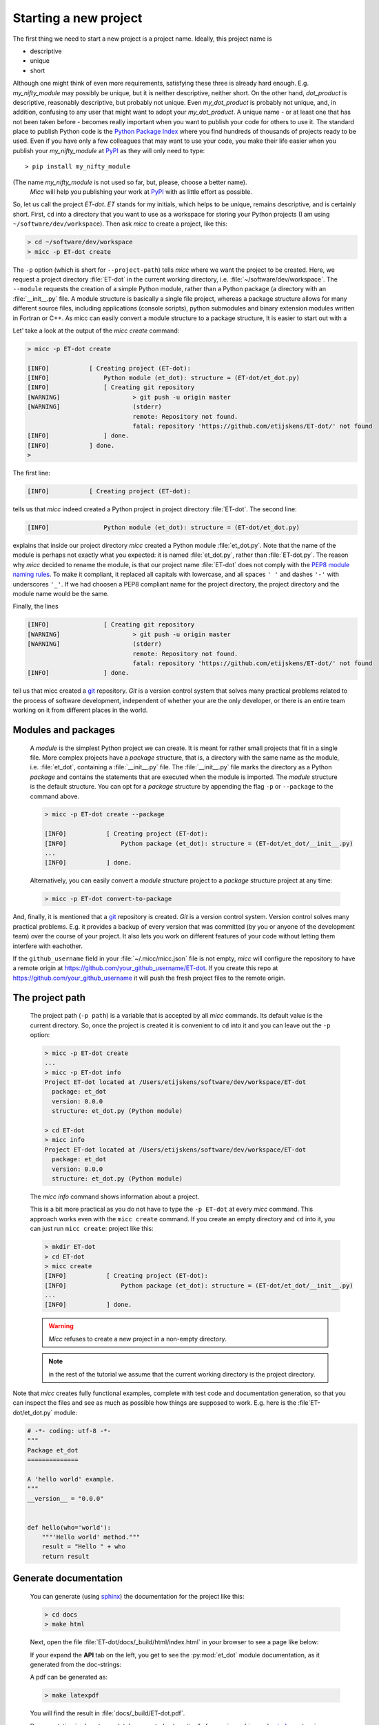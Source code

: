 Starting a new project
----------------------
The first thing we need to start a new project is a project name. Ideally,
this project name is 

* descriptive
* unique
* short

Although one might think of even more requirements, satisfying these three
is already hard enough. 
E.g. *my_nifty_module* may possibly be unique, but it is neither descriptive,
neither short. On the other hand, *dot_product* is descriptive, reasonably
descriptive, but probably not unique. Even *my_dot_product* is probably not 
unique, and, in addition, confusing to any user that might want to adopt your
*my_dot_product*. A unique name - or at least one that has not been taken 
before - becomes really important when you want to publish your code for others
to use it. The standard place to publish Python code is the 
`Python Package Index <https://pypi.org>`_ where you find hundreds of thousands
of projects ready to be used. Even if you have only a few colleagues that may
want to use your code, you make their life easier when you publish your 
*my_nifty_module* at `PyPI <https://pypi.org>`_ as they will only need to type::

   > pip install my_nifty_module

(The name *my_nifty_module* is not used so far, but, please, choose a better name).
 *Micc* will help you publishing your work at `PyPI <https://pypi.org>`_  with 
 as little effort as possible.

So, let us call the project *ET-dot*. *ET* stands for my initials, which helps 
to be unique, remains descriptive, and is certainly short. First, ``cd`` into a 
directory that you want to use as a workspace for storing your Python projects 
(I am using ``~/software/dev/workspace``). Then ask *micc* to create a project, 
like this:

.. code-block:: bash

   > cd ~/software/dev/workspace
   > micc -p ET-dot create

The ``-p`` option (which is short for ``--project-path``) tells *micc* where we 
want the project to be created. Here, we request a project directory :file:`ET-dot` in 
the current working directory, i.e. :file:`~/software/dev/workspace`. The ``--module``
requests the creation of a simple Python module, rather than a Python package (a
directory with an :file:`__init__.py` file. A module structure is basically a single 
file project, whereas a package structure allows for many different source files,
including applications (console scripts), python submodules and binary extension 
modules written in Fortran or C++. As micc can easily convert a module structure to
a package structure, It is easier to start out with a 

Let' take a look at the output of the *micc create* command: 
 
.. code-block:: bash

   > micc -p ET-dot create

   [INFO]           [ Creating project (ET-dot):
   [INFO]               Python module (et_dot): structure = (ET-dot/et_dot.py)
   [INFO]               [ Creating git repository
   [WARNING]                    > git push -u origin master
   [WARNING]                    (stderr)
                                remote: Repository not found.
                                fatal: repository 'https://github.com/etijskens/ET-dot/' not found
   [INFO]               ] done.
   [INFO]           ] done.
   >

The first line:
 
.. code-block:: bash

   [INFO]           [ Creating project (ET-dot):

tells us that *micc* indeed created a Python project in project directory 
:file:`ET-dot`. The second line:
 
.. code-block:: bash

   [INFO]               Python module (et_dot): structure = (ET-dot/et_dot.py)

explains that inside our project directory *micc* created a 
Python module :file:`et_dot.py`. Note that the name of the module is perhaps
not exactly what you expected: it is named :file:`et_dot.py`, rather than 
:file:`ET-dot.py`. The reason why *micc* decided to rename the module, is that our 
project name :file:`ET-dot` does not comply with the 
`PEP8 module naming rules <https://www.python.org/dev/peps/pep-0008/#package-and-module-names>`_.
To make it compliant, it replaced all capitals with lowercase, and all spaces ``' '``
and dashes ``'-'`` with underscores ``'_'``. If we had choosen a PEP8 compliant 
name for the project directory, the project directory and the module name would
be the same.

Finally, the lines 
 
.. code-block:: bash

   [INFO]               [ Creating git repository
   [WARNING]                    > git push -u origin master
   [WARNING]                    (stderr)
                                remote: Repository not found.
                                fatal: repository 'https://github.com/etijskens/ET-dot/' not found
   [INFO]               ] done.

tell us that micc created a `git <https://git-scm.com/>`_ repository. *Git* is a 
version control system that solves many practical problems related to the process of
software development, independent of whether your are the only developer, or there is
an entire team working on it from different places in the world.

Modules and packages
^^^^^^^^^^^^^^^^^^^^

   A *module* is the simplest Python project we can create. It is meant for rather
   small projects that fit in a single file. More complex projects have a *package*
   structure, that is, a directory with the same name as the module, i.e. :file:`et_dot`,
   containing a :file:`__init__.py` file. The :file:`__init__.py` file marks the 
   directory as a Python *package* and contains the statements that are executed when
   the module is imported. The *module* structure is the default structure. You can
   opt for a *package* structure by appending the flag ``-p`` or ``--package`` to the 
   command above. 

   .. code-block:: bash
   
      > micc -p ET-dot create --package
   
      [INFO]           [ Creating project (ET-dot):
      [INFO]               Python package (et_dot): structure = (ET-dot/et_dot/__init__.py)
      ...
      [INFO]           ] done.
   
   Alternatively, you can easily convert a *module* structure project to a *package* structure 
   project at any time:
   
   .. code-block:: bash
   
      > micc -p ET-dot convert-to-package


And, finally, it is mentioned that a `git <https://git-scm.com/>`_ repository is 
created. *Git* is a version control system. Version control solves many practical
problems. E.g. it provides a backup of every version that was committed (by you or
anyone of the development team) over the course of your project. It also lets you
work on different features of your code without letting them interfere with eachother. 

If the ``github_username`` field in your :file:`~/.micc/micc.json` file is not empty,
*micc* will configure the repository to have a remote origin at 
https://github.com/your_github_username/ET-dot. If you create this repo at 
https://github.com/your_github_username it will push the fresh project files to the
remote origin. 

The project path
^^^^^^^^^^^^^^^^

   The project path (``-p path``) is a variable that is accepted by all *micc* commands.
   Its default value is the current directory. So, once the project is created it is
   convenient to ``cd`` into it and you can leave out the ``-p`` option:

   .. code-block:: bash
   
      > micc -p ET-dot create
      ...
      > micc -p ET-dot info
      Project ET-dot located at /Users/etijskens/software/dev/workspace/ET-dot
        package: et_dot
        version: 0.0.0
        structure: et_dot.py (Python module)
      
      > cd ET-dot
      > micc info
      Project ET-dot located at /Users/etijskens/software/dev/workspace/ET-dot
        package: et_dot
        version: 0.0.0
        structure: et_dot.py (Python module)

   The *micc info* command shows information about a project.
   
   This is a bit more practical as you do not have to type the ``-p ET-dot`` at every
   *micc* command. This approach works even with the ``micc create`` command. If you 
   create an empty directory and ``cd`` into it, you can just run ``micc create``: 
   project like this:

   .. code-block:: bash
   
      > mkdir ET-dot
      > cd ET-dot
      > micc create
      [INFO]           [ Creating project (ET-dot):
      [INFO]               Python package (et_dot): structure = (ET-dot/et_dot/__init__.py)
      ...
      [INFO]           ] done.

   .. warning::
      *Micc* refuses to create a new project in a non-empty directory.
      
   .. note:: in the rest of the tutorial we assume that the current working directory
      is the project directory.
   
Note that *micc* creates fully functional examples, complete with test code and 
documentation generation, so that you can inspect the files and see as much as 
possible how things are supposed to work. E.g. here is the :file`ET-dot/et_dot.py` module:

.. code-block:: python

   # -*- coding: utf-8 -*-
   """
   Package et_dot
   ==============
   
   A 'hello world' example.
   """
   __version__ = "0.0.0"
   
   
   def hello(who='world'):
       """'Hello world' method."""
       result = "Hello " + who
       return result

Generate documentation
^^^^^^^^^^^^^^^^^^^^^^
   You can generate (using `sphinx <http://www.sphinx-doc.org/en/master/>`_)
   the documentation for the project like this:
   
   .. code-block:: bash
   
      > cd docs
      > make html
      
   Next, open the file :file:`ET-dot/docs/_build/html/index.html` in your browser to 
   see a page like below:
   
   .. image:: ../tutorials/tutorial-1/im1.png
   
   If your expand the **API** tab on the left, you get to see the :py:mod:`et_dot`
   module documentation, as it generated from the doc-strings:
   
   .. image:: ../tutorials/tutorial-1/im2.png
   
   A pdf can be generated as:
   
   .. code-block:: bash
   
      > make latexpdf
   
   You will find the result in :file:`docs/_build/ET-dot.pdf`. 
  
   Documentation is almost completely generated automatically from  using *sphinx* 
   and `autodoc <???>`_ extension. Thus, if you take good care writing doc-strings,
   the documentation follows. 
   
   The boilerplate code for documentation is in the ``docs`` directory. Touching 
   those files is not recommended, and only rarely needed. Then there are a number 
   of :file:`.rst` files with **capitalized** names in the project directory,
   
   * :file:`README.rst` is assumed to contain an overview of the project,
   * :file:`API.rst` describes the classes and methods of the project in detail,
   * :file:`APPS.rst` describes command line interfaces or apps added to your project.
   * :file:`AUTHORS.rst` list the contributors to the project
   * :file:`HISTORY.rst` which should describe the changes that were made to the code.
   
   The :file:`.rst` extenstion stands for the
   `reStructuredText <https://devguide.python.org/documenting/#restructuredtext-primer>`_ 
   format. It provide a simple and concise approach to formatting. 
   
   If you add components to your project through *micc*, care is taken that the 
   :file:`.rst` files in the project directory and the :file:`docs` directory are
   modified as necessary, so that *sphinx* is able find the doc-strings. Even for 
   command line interfaces (CLI, or console scripts) based on `click <???>`_ the
   documentation is generated neatly from the :py:obj:`help` strings of options and 
   the doc-strings of the commands.

Running tests
^^^^^^^^^^^^^

   The tests for this module are in file :file:`ET-dot/tests/test_et_dot.py`. Let's
   take a look at the relevant section:

   .. code-block:: python
   
      # -*- coding: utf-8 -*-
      """Tests for et_dot package."""
   
      import et_dot
      
      def test_hello_noargs():
          """Test for foo.hello()."""
          s = foo.hello()
          assert s=="Hello world"      
      
      def test_hello_me():
          """Test for foo.hello('me')."""
          s = foo.hello('me')
          assert s=="Hello me"
                
      # ... some omissions irrelevant for the tutorial ...  
   
   Tests like this are very useful to ensure that during development the changes to
   your code do not break things. There are many Python tools for unit testing and test
   driven development. Here, we use `Pytest <https://pytest.org/en/latest/>`_:
   
   .. code-block:: bash
   
      > pytest
      =============================== test session starts ===============================
      platform darwin -- Python 3.7.4, pytest-4.6.5, py-1.8.0, pluggy-0.13.0
      rootdir: /Users/etijskens/software/dev/workspace/foo
      collected 2 items
      
      tests/test_foo.py ..                                                        [100%]
      
      ============================ 2 passed in 0.05 seconds =============================
                
   The output shows some info about the environment in which we are running the tests,
   the current working directory (c.q. the project directory, and the number of tests
   it collected (1). *Pytest* looks for test methods in all :file:`test_*.py` or 
   :file:`*_test.py` files in the current directory and accepts ``test`` prefixed methods 
   outside classes and ``test`` prefixed methods inside ``Test`` prefixed classes as test 
   methods to be executed.
   
   Other testing frameworks are 
   
   * `unittest <https://docs.python.org/3/library/unittest.html>`_,
   * `nose <https://nose.readthedocs.io/en/latest/>`_, 
   * `hypothesis <https://hypothesis.readthedocs.io/en/latest/>`_,
   * ...
   
License file
^^^^^^^^^^^^
   The project directory contains a :file:`LICENCE` file, a :file:`text` file
   describing the licence applicable to your project. You can choose between 
   
   * MIT license (default),
   * BSD license,
   * ISC license,
   * Apache Software License 2.0,
   * GNU General Public License v3 and
   * Not open source. 
 
   MIT license is a very liberal license and the default option.
   
   You can select the license file when you create the project:
   
   .. code-block:: bash
      
      > cd some_empty_dir
      > micc create --license BSD

   Of course, the project depends in no way on the license file, so it can 
   be replaced manually at any time by the license you desire.
    
Pyproject.toml
^^^^^^^^^^^^^^
   The file :file:`pyproject.toml` (located in the project directory) is the 
   modern way to describe the build system requirements of the project: 
   `PEP 518 <https://www.python.org/dev/peps/pep-0518/>`_. This is a rather new but *imho*
   promising concept. Not many tools are available that make use of it. Currently,
   `poetry <https://poetry.eustace.io>`_ seems to be the most actively developed, and *micc*
   has some support for it. There is also `flit <https://github.com/takluyver/flit>`_.
  
Makefile
^^^^^^^^
   The :file:`makefile` contains a number of recipes for actions for which other 
   tools than *micc* are useful. We'll come to those later.

Micc.log
^^^^^^^^
   The project directory also contains a log file :file:`micc.log`. All *micc* commands
   that modify the state of the project leave a trace in this file, So you can look up 
   what happened when to your project. Should you think that the log file has become
   too big, or just useless, you can delete it manually, or add the ``--clear-log`` flag
   before any *micc* subcommand, to remove it. If the subcommand alters the state of the
   project, the log file will only contain the log messages from the last subcommand.
   
   .. code-block:: bash
   
      > ll micc.log
      -rw-r--r--  1 etijskens  staff  34 Oct 10 20:37 micc.log
      
      > micc --clear-log info      
      Project bar located at /Users/etijskens/software/dev/workspace/bar
        package: bar
        version: 0.0.0
        structure: bar.py (Python module)
      
      > ll micc.log
      ls: micc.log: No such file or directory
      
     

